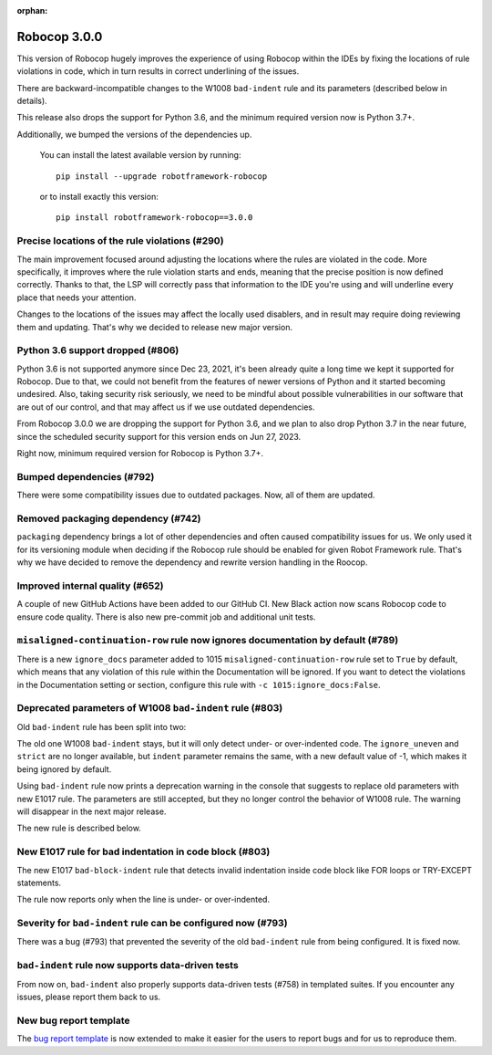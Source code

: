 :orphan:

Robocop 3.0.0
=============

This version of Robocop hugely improves the experience of using Robocop
within the IDEs by fixing the locations of rule violations in code, which
in turn results in correct underlining of the issues.

There are backward-incompatible changes to the W1008 ``bad-indent`` rule
and its parameters (described below in details).

This release also drops the support for Python 3.6, and the minimum
required version now is Python 3.7+.

Additionally, we bumped the versions of the dependencies up.

    You can install the latest available version by running::

        pip install --upgrade robotframework-robocop

    or to install exactly this version::

        pip install robotframework-robocop==3.0.0

Precise locations of the rule violations (#290)
~~~~~~~~~~~~~~~~~~~~~~~~~~~~~~~~~~~~~~~~~~~~~~~

The main improvement focused around adjusting the locations
where the rules are violated in the code. More specifically, it improves
where the rule violation starts and ends, meaning that the precise position
is now defined correctly. Thanks to that, the LSP will correctly pass that
information to the IDE you're using and will underline every place that
needs your attention.

Changes to the locations of the issues may affect the locally used disablers,
and in result may require doing reviewing them and updating. That's why we
decided to release new major version.

Python 3.6 support dropped (#806)
~~~~~~~~~~~~~~~~~~~~~~~~~~~~~~~~~
Python 3.6 is not supported anymore since Dec 23, 2021, it's been already
quite a long time we kept it supported for Robocop. Due to that, we could
not benefit from the features of newer versions of Python and it started
becoming undesired. Also, taking security risk seriously, we need to be
mindful about possible vulnerabilities in our software that are out of
our control, and that may affect us if we use outdated dependencies.

From Robocop 3.0.0 we are dropping the support for Python 3.6, and we plan
to also drop Python 3.7 in the near future, since the scheduled security
support for this version ends on Jun 27, 2023.

Right now, minimum required version for Robocop is Python 3.7+.

Bumped dependencies (#792)
~~~~~~~~~~~~~~~~~~~~~~~~~~

There were some compatibility issues due to outdated packages.
Now, all of them are updated.

Removed packaging dependency (#742)
~~~~~~~~~~~~~~~~~~~~~~~~~~~~~~~~~~~~

``packaging`` dependency brings a lot of other dependencies and often caused
compatibility issues for us. We only used it for its versioning module when
deciding if the Robocop rule should be enabled for given Robot Framework rule.
That's why we have decided to remove the dependency and rewrite version handling
in the Roocop.

Improved internal quality (#652)
~~~~~~~~~~~~~~~~~~~~~~~~~~~~~~~~

A couple of new GitHub Actions have been added to our GitHub CI.
New Black action now scans Robocop code to ensure code quality.
There is also new pre-commit job and additional unit tests.

``misaligned-continuation-row`` rule now ignores documentation by default (#789)
~~~~~~~~~~~~~~~~~~~~~~~~~~~~~~~~~~~~~~~~~~~~~~~~~~~~~~~~~~~~~~~~~~~~~~~~~~~~~~~~

There is a new ``ignore_docs`` parameter added to 1015
``misaligned-continuation-row`` rule set to ``True`` by default, which means
that any violation of this rule within the Documentation will be ignored.
If you want to detect the violations in the Documentation setting or section,
configure this rule with ``-c 1015:ignore_docs:False``.

Deprecated parameters of W1008 ``bad-indent`` rule (#803)
~~~~~~~~~~~~~~~~~~~~~~~~~~~~~~~~~~~~~~~~~~~~~~~~~~~~~~~~~

Old ``bad-indent`` rule has been split into two:

The old one W1008 ``bad-indent`` stays, but it will only detect under- or
over-indented code. The ``ignore_uneven`` and ``strict`` are no longer available,
but ``indent`` parameter remains the same, with a new default value of -1,
which makes it being ignored by default.

Using ``bad-indent`` rule now prints a deprecation warning in the console
that suggests to replace old parameters with new E1017 rule. The parameters
are still accepted, but they no longer control the behavior of W1008 rule.
The warning will disappear in the next major release.

The new rule is described below.

New E1017 rule for bad indentation in code block (#803)
~~~~~~~~~~~~~~~~~~~~~~~~~~~~~~~~~~~~~~~~~~~~~~~~~~~~~~~

The new E1017 ``bad-block-indent`` rule that detects invalid indentation
inside code block like FOR loops or TRY-EXCEPT statements.

The rule now reports only when the line is under- or over-indented.

Severity for ``bad-indent`` rule can be configured now (#793)
~~~~~~~~~~~~~~~~~~~~~~~~~~~~~~~~~~~~~~~~~~~~~~~~~~~~~~~~~~~~~

There was a bug (#793) that prevented the severity of the old ``bad-indent``
rule from being configured. It is fixed now.

``bad-indent`` rule now supports data-driven tests
~~~~~~~~~~~~~~~~~~~~~~~~~~~~~~~~~~~~~~~~~~~~~~~~~~

From now on, ``bad-indent`` also properly supports data-driven tests (#758)
in templated suites. If you encounter any issues, please report them back to us.

New bug report template
~~~~~~~~~~~~~~~~~~~~~~~

The `bug report template
<https://github.com/MarketSquare/robotframework-robocop/issues/new?assignees=&labels=bug&template=bug_report.yml&title=%5BBug%5D+Title>`_
is now extended to make it easier for the users to report bugs and for us to reproduce them.
